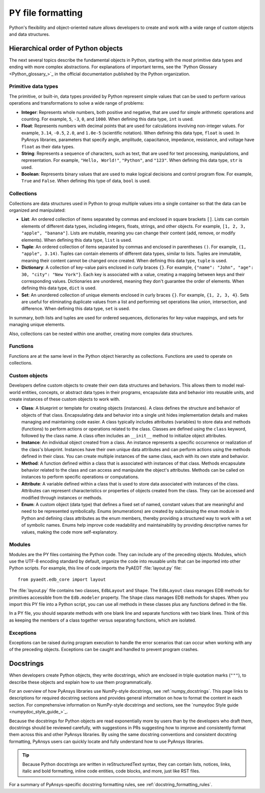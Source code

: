 .. _py_file_format:

PY file formatting
==================

Python's flexibility and object-oriented nature allows developers to create
and work with a wide range of custom objects and data structures.

Hierarchical order of Python objects
------------------------------------

The next several topics describe the fundamental objects in Python,
starting with the most primitive data types and ending with more complex abstractions.
For explanations of important terms, see the `Python Glossary <Python_glossary_>`_
in the official documentation published by the Python organization.

.. _py_file_primitive_data_types:

Primitive data types
~~~~~~~~~~~~~~~~~~~~

The primitive, or built-in, data types provided by Python represent simple values
that can be used to perform various operations and transformations to solve a wide
range of problems:

- **Integer**: Represents whole numbers, both positive and negative, that are used
  for simple arithmetic operations and counting. For example, ``5``, ``-3``, ``0``,
  and ``1000``. When defining this data type, ``int`` is used.
- **Float**: Represents numbers with decimal points that are used for calculations
  involving non-integer values. For example, ``3.14``, ``-0.5``, ``2.0``, and
  ``1.0e-5`` (scientific notation). When defining this data type, ``float`` is used.
  In PyAnsys libraries, parameters that specify angle, amplitude, capacitance,
  impedance, resistance, and voltage have ``float`` as their data types.
- **String**: Represents a sequence of characters, such as text, that are used for
  text processing, manipulations, and representation. For example, ``"Hello, World!"``,
  ``"Python"``, and ``"123"``. When defining this data type, ``str`` is used.
- **Boolean**: Represents binary values that are used to make logical decisions and
  control program flow. For example, ``True`` and ``False``. When defining this type
  of data, ``bool`` is used.

.. _py_file_collections:

Collections
~~~~~~~~~~~

Collections are data structures used in Python to group multiple values into a single
container so that the data can be organized and manipulated:

- **List**: An ordered collection of items separated by commas and enclosed in square
  brackets ``[]``. Lists can contain elements of different data types, including integers,
  floats, strings, and other objects. For example, ``[1, 2, 3, "apple", "banana"]``. Lists
  are mutable, meaning you can change their content (add, remove, or modify elements).
  When defining this data type, ``list`` is used.
- **Tuple**: An ordered collection of items separated by commas and enclosed in parentheses ``()``.
  For example, ``(1, "apple", 3.14)``. Tuples can contain elements of different data types,
  similar to lists. Tuples are immutable, meaning their content cannot be changed once created.
  When defining this data type, ``tuple`` is used.
- **Dictionary**: A collection of key-value pairs enclosed in curly braces ``{}``. For example,
  ``{"name": "John", "age": 30, "city": "New York"}``. Each key is associated with a value,
  creating a mapping between keys and their corresponding values. Dictionaries are unordered,
  meaning they don't guarantee the order of elements. When defining this data type, ``dict`` is used.
- **Set**: An unordered collection of unique elements enclosed in curly braces ``{}``. For example,
  ``{1, 2, 3, 4}``. Sets are useful for eliminating duplicate values from a list and performing set
  operations like union, intersection, and difference. When defining this data type, ``set`` is used.

In summary, both lists and tuples are used for ordered sequences, dictionaries for key-value mappings,
and sets for managing unique elements.

Also, collections can be nested within one another, creating more complex data structures.

Functions
~~~~~~~~~

Functions are at the same level in the Python object hierarchy as collections. Functions
are used to operate on collections.

Custom objects
~~~~~~~~~~~~~~
Developers define custom objects to create their own data structures and behaviors.
This allows them to model real-world entities, concepts, or abstract data types in
their programs, encapsulate data and behavior into reusable units, and create instances
of these custom objects to work with.

- **Class**: A blueprint or template for creating objects (instances). A class defines
  the structure and behavior of objects of that class. Encapsulating data and behavior
  into a single unit hides implementation details and makes managing and maintaining
  code easier. A class typically includes attributes (variables) to store data and methods
  (functions) to perform actions or operations related to the class. Classes are defined
  using the ``class`` keyword, followed by the class name. A class often includes an ``__init__``
  method to initialize object attributes.
- **Instance**: An individual object created from a class. An instance represents
  a specific occurrence or realization of the class's blueprint. Instances have their own
  unique data attributes and can perform actions using the methods defined in their class.
  You can create multiple instances of the same class, each with its own state and behavior.
- **Method**: A function defined within a class that is associated with instances of that class.
  Methods encapsulate behavior related to the class and can access and manipulate the
  object's attributes. Methods can be called on instances to perform specific operations or
  computations.
- **Attribute**: A variable defined within a class that is used to store data associated with
  instances of the class. Attributes can represent characteristics or properties of objects
  created from the class. They can be accessed and modified through instances or methods.
- **Enum**: A custom object (data type) that defines a fixed set of named, constant values that
  are meaningful and need to be represented symbolically. Enums (enumerations) are created by
  subclassing the ``enum`` module in Python and defining class attributes as the enum members,
  thereby providing a structured way to work with a set of symbolic names. Enums help improve
  code readability and maintainability by providing descriptive names for values, making the
  code more self-explanatory.

Modules
~~~~~~~

Modules are the PY files containing the Python code. They can include any of the preceding
objects. Modules, which use the UTF-8 encoding standard by default, organize the code into
reusable units that can be imported into other Python scripts. For example, this line of
code imports the PyAEDT :file:`layout.py` file::

  from pyaedt.edb_core import layout

The :file:`layout.py` file contains two classes, ``EdbLayout`` and ``Shape``. The ``EdbLayout``
class manages EDB methods for primitives accessible from the ``Edb.modeler`` property. The
``Shape`` class manages EDB methods for shapes. When you import this PY file into a Python
script, you can use all methods in these classes plus any functions defined in the file.

In a PY file, you should separate methods with one blank line and separate functions with two blank
lines. Think of this as keeping the members of a class together versus separating functions,
which are isolated.

Exceptions
~~~~~~~~~~

Exceptions can be raised during program execution to handle the error scenarios that can occur
when working with any of the preceding objects. Exceptions can be caught and handled to prevent
program crashes.

Docstrings
----------

When developers create Python objects, they write docstrings, which are enclosed in triple
quotation marks (``"""``), to describe these objects and explain how to use them programmatically.

For an overview of how PyAnsys libraries use NumPy-style docstrings, see :ref:`numpy_docstrings`.
This page links to descriptions for required docstring sections and provides general
information on how to format the content in each section. For comprehensive
information on NumPy-style docstrings and sections, see the `numpydoc Style guide <numpydoc_style_guide_>`_.

Because the docstrings for Python objects are read exponentially more by users than by
the developers who draft them, docstrings should be reviewed carefully, with suggestions in
PRs suggesting how to improve and consistently format them across this and other PyAnsys libraries.
By using the same docstring conventions and consistent docstring formatting, PyAnsys users
can quickly locate and fully understand how to use PyAnsys libraries.

.. tip::
    Because Python docstrings are written in reStructuredText syntax, they can
    contain lists, notices, links, italic and bold formatting, inline code entities,
    code blocks, and more, just like RST files.

For a summary of PyAnsys-specific docstring formatting rules, see :ref:`docstring_formatting_rules`.
